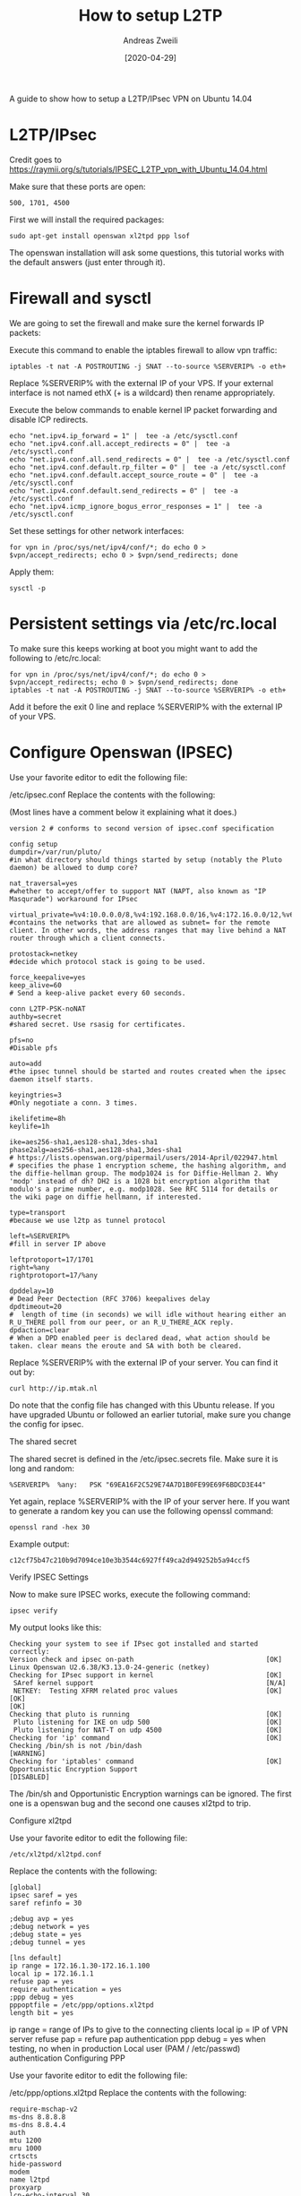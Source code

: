 #+TITLE: How to setup L2TP
:PREAMPLE:
#+AUTHOR: Andreas Zweili
#+LATEX_HEADER: \input{~/nextcloud/99_archive/0000/settings/latex/style.tex}
#+date: [2020-04-29]
:END:

A guide to show how to setup a L2TP/IPsec VPN on Ubuntu 14.04

* L2TP/IPsec

Credit goes to
https://raymii.org/s/tutorials/IPSEC_L2TP_vpn_with_Ubuntu_14.04.html

Make sure that these ports are open:

#+BEGIN_EXAMPLE
500, 1701, 4500
#+END_EXAMPLE

First we will install the required packages:

#+BEGIN_EXAMPLE
sudo apt-get install openswan xl2tpd ppp lsof
#+END_EXAMPLE

The openswan installation will ask some questions, this tutorial works
with the default answers (just enter through it).

* Firewall and sysctl

We are going to set the firewall and make sure the kernel forwards IP
packets:

Execute this command to enable the iptables firewall to allow vpn
traffic:

#+BEGIN_EXAMPLE
iptables -t nat -A POSTROUTING -j SNAT --to-source %SERVERIP% -o eth+
#+END_EXAMPLE

Replace %SERVERIP% with the external IP of your VPS. If your external
interface is not named ethX (+ is a wildcard) then rename appropriately.

Execute the below commands to enable kernel IP packet forwarding and
disable ICP redirects.

#+BEGIN_EXAMPLE
echo "net.ipv4.ip_forward = 1" |  tee -a /etc/sysctl.conf
echo "net.ipv4.conf.all.accept_redirects = 0" |  tee -a /etc/sysctl.conf
echo "net.ipv4.conf.all.send_redirects = 0" |  tee -a /etc/sysctl.conf
echo "net.ipv4.conf.default.rp_filter = 0" |  tee -a /etc/sysctl.conf
echo "net.ipv4.conf.default.accept_source_route = 0" |  tee -a /etc/sysctl.conf
echo "net.ipv4.conf.default.send_redirects = 0" |  tee -a /etc/sysctl.conf
echo "net.ipv4.icmp_ignore_bogus_error_responses = 1" |  tee -a /etc/sysctl.conf
#+END_EXAMPLE

Set these settings for other network interfaces:

#+BEGIN_EXAMPLE
for vpn in /proc/sys/net/ipv4/conf/*; do echo 0 > $vpn/accept_redirects; echo 0 > $vpn/send_redirects; done
#+END_EXAMPLE

Apply them:

#+BEGIN_EXAMPLE
sysctl -p
#+END_EXAMPLE

* Persistent settings via /etc/rc.local

To make sure this keeps working at boot you might want to add the
following to /etc/rc.local:

#+BEGIN_EXAMPLE
for vpn in /proc/sys/net/ipv4/conf/*; do echo 0 > $vpn/accept_redirects; echo 0 > $vpn/send_redirects; done
iptables -t nat -A POSTROUTING -j SNAT --to-source %SERVERIP% -o eth+
#+END_EXAMPLE

Add it before the exit 0 line and replace %SERVERIP% with the external
IP of your VPS.

* Configure Openswan (IPSEC)

Use your favorite editor to edit the following file:

/etc/ipsec.conf Replace the contents with the following:

(Most lines have a comment below it explaining what it does.)

#+BEGIN_EXAMPLE
version 2 # conforms to second version of ipsec.conf specification

config setup
dumpdir=/var/run/pluto/
#in what directory should things started by setup (notably the Pluto daemon) be allowed to dump core?

nat_traversal=yes
#whether to accept/offer to support NAT (NAPT, also known as "IP Masqurade") workaround for IPsec

virtual_private=%v4:10.0.0.0/8,%v4:192.168.0.0/16,%v4:172.16.0.0/12,%v6:fd00::/8,%v6:fe80::/10
#contains the networks that are allowed as subnet= for the remote client. In other words, the address ranges that may live behind a NAT router through which a client connects.

protostack=netkey
#decide which protocol stack is going to be used.

force_keepalive=yes
keep_alive=60
# Send a keep-alive packet every 60 seconds.

conn L2TP-PSK-noNAT
authby=secret
#shared secret. Use rsasig for certificates.

pfs=no
#Disable pfs

auto=add
#the ipsec tunnel should be started and routes created when the ipsec daemon itself starts.

keyingtries=3
#Only negotiate a conn. 3 times.

ikelifetime=8h
keylife=1h

ike=aes256-sha1,aes128-sha1,3des-sha1
phase2alg=aes256-sha1,aes128-sha1,3des-sha1
# https://lists.openswan.org/pipermail/users/2014-April/022947.html
# specifies the phase 1 encryption scheme, the hashing algorithm, and the diffie-hellman group. The modp1024 is for Diffie-Hellman 2. Why 'modp' instead of dh? DH2 is a 1028 bit encryption algorithm that modulo's a prime number, e.g. modp1028. See RFC 5114 for details or the wiki page on diffie hellmann, if interested.

type=transport
#because we use l2tp as tunnel protocol

left=%SERVERIP%
#fill in server IP above

leftprotoport=17/1701
right=%any
rightprotoport=17/%any

dpddelay=10
# Dead Peer Dectection (RFC 3706) keepalives delay
dpdtimeout=20
#  length of time (in seconds) we will idle without hearing either an R_U_THERE poll from our peer, or an R_U_THERE_ACK reply.
dpdaction=clear
# When a DPD enabled peer is declared dead, what action should be taken. clear means the eroute and SA with both be cleared.
#+END_EXAMPLE

Replace %SERVERIP% with the external IP of your server. You can find it
out by:

#+BEGIN_EXAMPLE
curl http://ip.mtak.nl
#+END_EXAMPLE

Do note that the config file has changed with this Ubuntu release. If
you have upgraded Ubuntu or followed an earlier tutorial, make sure you
change the config for ipsec.

The shared secret

The shared secret is defined in the /etc/ipsec.secrets file. Make sure
it is long and random:

#+BEGIN_EXAMPLE
%SERVERIP%  %any:   PSK "69EA16F2C529E74A7D1B0FE99E69F6BDCD3E44"
#+END_EXAMPLE

Yet again, replace %SERVERIP% with the IP of your server here. If you
want to generate a random key you can use the following openssl command:

#+BEGIN_EXAMPLE
openssl rand -hex 30
#+END_EXAMPLE

Example output:

#+BEGIN_EXAMPLE
c12cf75b47c210b9d7094ce10e3b3544c6927ff49ca2d949252b5a94ccf5
#+END_EXAMPLE

Verify IPSEC Settings

Now to make sure IPSEC works, execute the following command:

#+BEGIN_EXAMPLE
ipsec verify
#+END_EXAMPLE

My output looks like this:

#+BEGIN_EXAMPLE
Checking your system to see if IPsec got installed and started correctly:
Version check and ipsec on-path                                 [OK]
Linux Openswan U2.6.38/K3.13.0-24-generic (netkey)
Checking for IPsec support in kernel                            [OK]
 SAref kernel support                                           [N/A]
 NETKEY:  Testing XFRM related proc values                      [OK]
[OK]
[OK]
Checking that pluto is running                                  [OK]
 Pluto listening for IKE on udp 500                             [OK]
 Pluto listening for NAT-T on udp 4500                          [OK]
Checking for 'ip' command                                       [OK]
Checking /bin/sh is not /bin/dash                               [WARNING]
Checking for 'iptables' command                                 [OK]
Opportunistic Encryption Support                                [DISABLED]
#+END_EXAMPLE

The /bin/sh and Opportunistic Encryption warnings can be ignored. The
first one is a openswan bug and the second one causes xl2tpd to trip.

Configure xl2tpd

Use your favorite editor to edit the following file:

#+BEGIN_EXAMPLE
/etc/xl2tpd/xl2tpd.conf
#+END_EXAMPLE

Replace the contents with the following:

#+BEGIN_EXAMPLE
[global]
ipsec saref = yes
saref refinfo = 30

;debug avp = yes
;debug network = yes
;debug state = yes
;debug tunnel = yes

[lns default]
ip range = 172.16.1.30-172.16.1.100
local ip = 172.16.1.1
refuse pap = yes
require authentication = yes
;ppp debug = yes
pppoptfile = /etc/ppp/options.xl2tpd
length bit = yes
#+END_EXAMPLE

ip range = range of IPs to give to the connecting clients local ip = IP
of VPN server refuse pap = refure pap authentication ppp debug = yes
when testing, no when in production Local user (PAM / /etc/passwd)
authentication Configuring PPP

Use your favorite editor to edit the following file:

/etc/ppp/options.xl2tpd Replace the contents with the following:

#+BEGIN_EXAMPLE
require-mschap-v2
ms-dns 8.8.8.8
ms-dns 8.8.4.4
auth
mtu 1200
mru 1000
crtscts
hide-password
modem
name l2tpd
proxyarp
lcp-echo-interval 30
lcp-echo-failure 4
#+END_EXAMPLE

ms-dns = The dns to give to the client. I use googles public DNS.
proxyarp = Add an entry to this systems ARP [Address Resolution
Protocol] table with the IP address of the peer and the Ethernet address
of this system. This will have the effect of making the peer appear to
other systems to be on the local ethernet. name l2tpd = is used in the
ppp authentication file. Adding users

Every user should be defined in the /etc/ppp/chap-secrets file. Below is
an example file.

#+BEGIN_EXAMPLE
# Secrets for authentication using CHAP
# client       server  secret                  IP addresses
alice          l2tpd   0F92E5FC2414101EA            *
bob            l2tpd   DF98F09F74C06A2F             *
#+END_EXAMPLE

client = username for the user server = the name we define in the
ppp.options file for xl2tpd secret = password for the user IP Addresses
= leave to * for any address or define addresses from were a user can
login. Testing it

To make sure everything has the newest config files restart openswan and
xl2tpd:

#+BEGIN_EXAMPLE
/etc/init.d/ipsec restart
/etc/init.d/xl2tpd restart
#+END_EXAMPLE

On the client connect to the server IP address (or add a DNS name) with
a valid user, password and the shared secret. Test if you have internet
access and which IP you have (via for example http://whatsmyip.org. If
it is the VPN servers IP then it works.

If you experience problems make sure to check the client log files and
the ubuntu /var/log/syslog and /var/log/auth.log files. If you google
the error messages you most of the time get a good answer.
